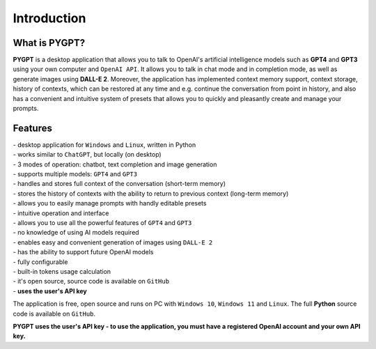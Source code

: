 Introduction
=============

What is PYGPT?
----------------

**PYGPT** is a desktop application that allows you to talk to OpenAI's artificial intelligence models such as **GPT4** and **GPT3** using your own computer and ``OpenAI API``. It allows you to talk in chat mode and in completion mode, as well as generate images using **DALL-E 2**. Moreover, the application has implemented context memory support, context storage, history of contexts, which can be restored at any time and e.g. continue the conversation from point in history, and also has a convenient and intuitive system of presets that allows you to quickly and pleasantly create and manage your prompts.

.. image:: images/app1.jpg
   :width: 800

Features
---------
| - desktop application for ``Windows`` and ``Linux``, written in Python
| - works similar to ``ChatGPT``, but locally (on desktop)
| - 3 modes of operation: chatbot, text completion and image generation
| - supports multiple models: ``GPT4`` and ``GPT3``
| - handles and stores full context of the conversation (short-term memory)
| - stores the history of contexts with the ability to return to previous context (long-term memory)
| - allows you to easily manage prompts with handly editable presets
| - intuitive operation and interface
| - allows you to use all the powerful features of ``GPT4`` and ``GPT3``
| - no knowledge of using AI models required
| - enables easy and convenient generation of images using ``DALL-E 2``
| - has the ability to support future OpenAI models
| - fully configurable
| - built-in tokens usage calculation
| - it's open source, source code is available on ``GitHub``
| - **uses the user's API key**


The application is free, open source and runs on PC with ``Windows 10``, ``Windows 11`` and ``Linux``. 
The full **Python** source code is available on ``GitHub``.


**PYGPT uses the user's API key - to use the application, you must have a registered OpenAI account and your own API key.**


